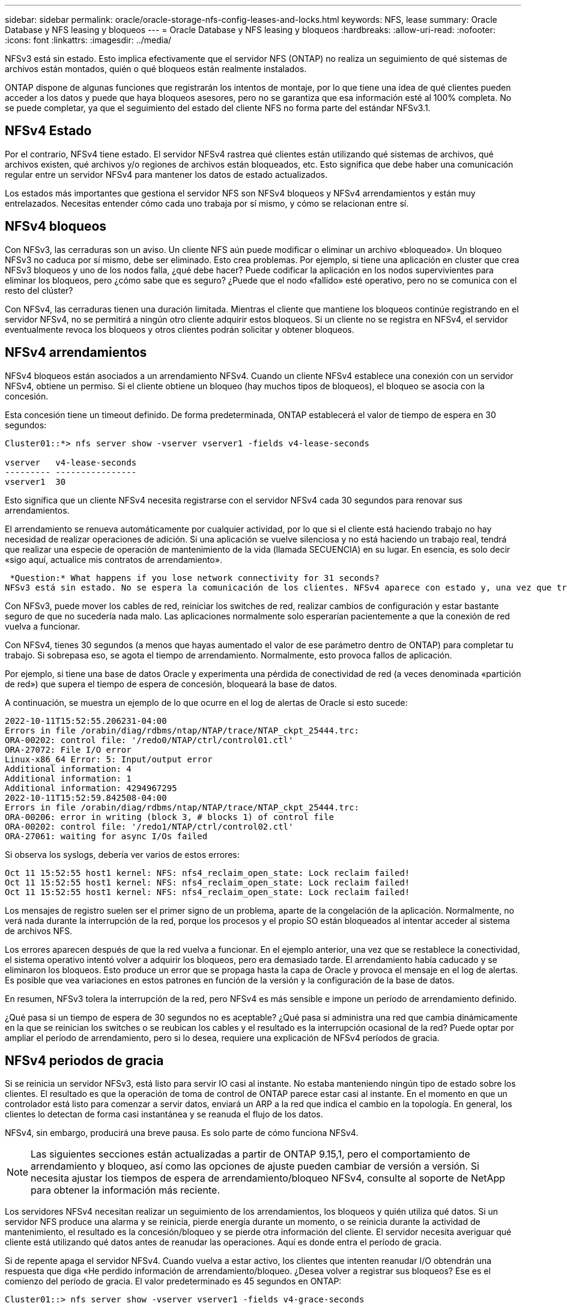 ---
sidebar: sidebar 
permalink: oracle/oracle-storage-nfs-config-leases-and-locks.html 
keywords: NFS, lease 
summary: Oracle Database y NFS leasing y bloqueos 
---
= Oracle Database y NFS leasing y bloqueos
:hardbreaks:
:allow-uri-read: 
:nofooter: 
:icons: font
:linkattrs: 
:imagesdir: ../media/


[role="lead"]
NFSv3 está sin estado. Esto implica efectivamente que el servidor NFS (ONTAP) no realiza un seguimiento de qué sistemas de archivos están montados, quién o qué bloqueos están realmente instalados.

ONTAP dispone de algunas funciones que registrarán los intentos de montaje, por lo que tiene una idea de qué clientes pueden acceder a los datos y puede que haya bloqueos asesores, pero no se garantiza que esa información esté al 100% completa. No se puede completar, ya que el seguimiento del estado del cliente NFS no forma parte del estándar NFSv3.1.



== NFSv4 Estado

Por el contrario, NFSv4 tiene estado. El servidor NFSv4 rastrea qué clientes están utilizando qué sistemas de archivos, qué archivos existen, qué archivos y/o regiones de archivos están bloqueados, etc. Esto significa que debe haber una comunicación regular entre un servidor NFSv4 para mantener los datos de estado actualizados.

Los estados más importantes que gestiona el servidor NFS son NFSv4 bloqueos y NFSv4 arrendamientos y están muy entrelazados. Necesitas entender cómo cada uno trabaja por sí mismo, y cómo se relacionan entre sí.



== NFSv4 bloqueos

Con NFSv3, las cerraduras son un aviso. Un cliente NFS aún puede modificar o eliminar un archivo «bloqueado». Un bloqueo NFSv3 no caduca por sí mismo, debe ser eliminado. Esto crea problemas. Por ejemplo, si tiene una aplicación en cluster que crea NFSv3 bloqueos y uno de los nodos falla, ¿qué debe hacer? Puede codificar la aplicación en los nodos supervivientes para eliminar los bloqueos, pero ¿cómo sabe que es seguro? ¿Puede que el nodo «fallido» esté operativo, pero no se comunica con el resto del clúster?

Con NFSv4, las cerraduras tienen una duración limitada. Mientras el cliente que mantiene los bloqueos continúe registrando en el servidor NFSv4, no se permitirá a ningún otro cliente adquirir estos bloqueos. Si un cliente no se registra en NFSv4, el servidor eventualmente revoca los bloqueos y otros clientes podrán solicitar y obtener bloqueos.



== NFSv4 arrendamientos

NFSv4 bloqueos están asociados a un arrendamiento NFSv4. Cuando un cliente NFSv4 establece una conexión con un servidor NFSv4, obtiene un permiso. Si el cliente obtiene un bloqueo (hay muchos tipos de bloqueos), el bloqueo se asocia con la concesión.

Esta concesión tiene un timeout definido. De forma predeterminada, ONTAP establecerá el valor de tiempo de espera en 30 segundos:

....
Cluster01::*> nfs server show -vserver vserver1 -fields v4-lease-seconds

vserver   v4-lease-seconds
--------- ----------------
vserver1  30
....
Esto significa que un cliente NFSv4 necesita registrarse con el servidor NFSv4 cada 30 segundos para renovar sus arrendamientos.

El arrendamiento se renueva automáticamente por cualquier actividad, por lo que si el cliente está haciendo trabajo no hay necesidad de realizar operaciones de adición. Si una aplicación se vuelve silenciosa y no está haciendo un trabajo real, tendrá que realizar una especie de operación de mantenimiento de la vida (llamada SECUENCIA) en su lugar. En esencia, es solo decir «sigo aquí, actualice mis contratos de arrendamiento».

 *Question:* What happens if you lose network connectivity for 31 seconds?
NFSv3 está sin estado. No se espera la comunicación de los clientes. NFSv4 aparece con estado y, una vez que transcurre el período de concesión, la concesión caduca, se revocan los bloqueos, y los archivos bloqueados se ponen a disposición de otros clientes.

Con NFSv3, puede mover los cables de red, reiniciar los switches de red, realizar cambios de configuración y estar bastante seguro de que no sucedería nada malo. Las aplicaciones normalmente solo esperarían pacientemente a que la conexión de red vuelva a funcionar.

Con NFSv4, tienes 30 segundos (a menos que hayas aumentado el valor de ese parámetro dentro de ONTAP) para completar tu trabajo. Si sobrepasa eso, se agota el tiempo de arrendamiento. Normalmente, esto provoca fallos de aplicación.

Por ejemplo, si tiene una base de datos Oracle y experimenta una pérdida de conectividad de red (a veces denominada «partición de red») que supera el tiempo de espera de concesión, bloqueará la base de datos.

A continuación, se muestra un ejemplo de lo que ocurre en el log de alertas de Oracle si esto sucede:

....
2022-10-11T15:52:55.206231-04:00
Errors in file /orabin/diag/rdbms/ntap/NTAP/trace/NTAP_ckpt_25444.trc:
ORA-00202: control file: '/redo0/NTAP/ctrl/control01.ctl'
ORA-27072: File I/O error
Linux-x86_64 Error: 5: Input/output error
Additional information: 4
Additional information: 1
Additional information: 4294967295
2022-10-11T15:52:59.842508-04:00
Errors in file /orabin/diag/rdbms/ntap/NTAP/trace/NTAP_ckpt_25444.trc:
ORA-00206: error in writing (block 3, # blocks 1) of control file
ORA-00202: control file: '/redo1/NTAP/ctrl/control02.ctl'
ORA-27061: waiting for async I/Os failed
....
Si observa los syslogs, debería ver varios de estos errores:

....
Oct 11 15:52:55 host1 kernel: NFS: nfs4_reclaim_open_state: Lock reclaim failed!
Oct 11 15:52:55 host1 kernel: NFS: nfs4_reclaim_open_state: Lock reclaim failed!
Oct 11 15:52:55 host1 kernel: NFS: nfs4_reclaim_open_state: Lock reclaim failed!
....
Los mensajes de registro suelen ser el primer signo de un problema, aparte de la congelación de la aplicación. Normalmente, no verá nada durante la interrupción de la red, porque los procesos y el propio SO están bloqueados al intentar acceder al sistema de archivos NFS.

Los errores aparecen después de que la red vuelva a funcionar. En el ejemplo anterior, una vez que se restablece la conectividad, el sistema operativo intentó volver a adquirir los bloqueos, pero era demasiado tarde. El arrendamiento había caducado y se eliminaron los bloqueos. Esto produce un error que se propaga hasta la capa de Oracle y provoca el mensaje en el log de alertas. Es posible que vea variaciones en estos patrones en función de la versión y la configuración de la base de datos.

En resumen, NFSv3 tolera la interrupción de la red, pero NFSv4 es más sensible e impone un período de arrendamiento definido.

¿Qué pasa si un tiempo de espera de 30 segundos no es aceptable? ¿Qué pasa si administra una red que cambia dinámicamente en la que se reinician los switches o se reubican los cables y el resultado es la interrupción ocasional de la red? Puede optar por ampliar el período de arrendamiento, pero si lo desea, requiere una explicación de NFSv4 períodos de gracia.



== NFSv4 periodos de gracia

Si se reinicia un servidor NFSv3, está listo para servir IO casi al instante. No estaba manteniendo ningún tipo de estado sobre los clientes. El resultado es que la operación de toma de control de ONTAP parece estar casi al instante. En el momento en que un controlador está listo para comenzar a servir datos, enviará un ARP a la red que indica el cambio en la topología. En general, los clientes lo detectan de forma casi instantánea y se reanuda el flujo de los datos.

NFSv4, sin embargo, producirá una breve pausa. Es solo parte de cómo funciona NFSv4.


NOTE: Las siguientes secciones están actualizadas a partir de ONTAP 9.15,1, pero el comportamiento de arrendamiento y bloqueo, así como las opciones de ajuste pueden cambiar de versión a versión. Si necesita ajustar los tiempos de espera de arrendamiento/bloqueo NFSv4, consulte al soporte de NetApp para obtener la información más reciente.

Los servidores NFSv4 necesitan realizar un seguimiento de los arrendamientos, los bloqueos y quién utiliza qué datos. Si un servidor NFS produce una alarma y se reinicia, pierde energía durante un momento, o se reinicia durante la actividad de mantenimiento, el resultado es la concesión/bloqueo y se pierde otra información del cliente. El servidor necesita averiguar qué cliente está utilizando qué datos antes de reanudar las operaciones. Aquí es donde entra el período de gracia.

Si de repente apaga el servidor NFSv4. Cuando vuelva a estar activo, los clientes que intenten reanudar I/O obtendrán una respuesta que diga «He perdido información de arrendamiento/bloqueo. ¿Desea volver a registrar sus bloqueos? Ese es el comienzo del período de gracia. El valor predeterminado es 45 segundos en ONTAP:

....
Cluster01::> nfs server show -vserver vserver1 -fields v4-grace-seconds

vserver   v4-grace-seconds
--------- ----------------
vserver1  45
....
El resultado es que, después de un reinicio, una controladora pausará el I/O mientras todos los clientes recuperan sus concesiones y bloqueos. Una vez que finaliza el período de gracia, el servidor reanudará las operaciones de E/S.

Este período de gracia controla la reclamación de concesión durante los cambios de la interfaz de red, pero hay un segundo período de gracia que controla la recuperación durante la conmutación por error del almacenamiento, `locking.grace_lease_seconds`. Esta es una opción de nivel de nodo.

....
cluster01::> node run [node names or *] options locking.grace_lease_seconds
....
Por ejemplo, si necesitaba realizar recuperaciones tras fallos de LIF y necesitaba reducir el período de gracia, cambiaría `v4-grace-seconds`. Si desea mejorar el tiempo de reanudación de I/O durante la recuperación tras fallos de la controladora, debería cambiar `locking.grace_lease_seconds`.

Solo altere estos valores con precaución y después de comprender completamente los riesgos y las consecuencias. Las pausas de I/O implicadas en las operaciones de recuperación tras fallos y migración con NFSv4.X no se pueden evitar completamente. Los períodos de bloqueo, arrendamiento y gracia forman parte de NFS RFC. Para muchos clientes, NFSv3 es preferible porque los tiempos de recuperación tras fallos son más rápidos.



== Tiempos de espera de leasing frente a períodos de gracia

El período de gracia y el período de arrendamiento están conectados. Como se ha mencionado anteriormente, el tiempo de espera predeterminado de la concesión es de 30 segundos, lo que significa que NFSv4 clientes deben realizar el check in con el servidor al menos cada 30 segundos o pierden sus arrendamientos y, a su vez, sus bloqueos. El período de gracia existe para permitir que un servidor NFS vuelva a generar los datos de concesión/bloqueo y, de forma predeterminada, es de 45 segundos. El período de gracia debe ser superior al período de arrendamiento. Esto garantiza que un entorno de cliente NFS diseñado para renovar arrendamientos al menos cada 30 segundos pueda conectarse con el servidor después de un reinicio. Un período de gracia de 45 segundos asegura que todos aquellos clientes que esperan renovar sus arrendamientos al menos cada 30 segundos definitivamente tienen la oportunidad de hacerlo.

Si un tiempo de espera de 30 segundos no es aceptable, puede optar por ampliar el período de arrendamiento.

Si desea aumentar el tiempo de espera de concesión a 60 segundos para soportar una interrupción de la red de 60 segundos, también tendrá que aumentar el período de gracia. Esto significa que experimentará pausas más largas de I/O durante la recuperación tras fallos de la controladora.

Esto no debería ser normalmente un problema. Los usuarios habituales solo actualizan las controladoras de ONTAP una o dos veces al año, y las recuperaciones tras fallos no planificadas debido a fallos de hardware son extremadamente raras. Además, si tenía una red en la que una interrupción de la red de 60 segundos era preocupante y necesitaba un tiempo de espera de concesión de 60 segundos, es probable que no se oponga a una conmutación por error rara del sistema de almacenamiento, lo que provoca una pausa de 61 segundos. Ya ha reconocido que tiene una red que se detiene durante más de 60 segundos con bastante frecuencia.
